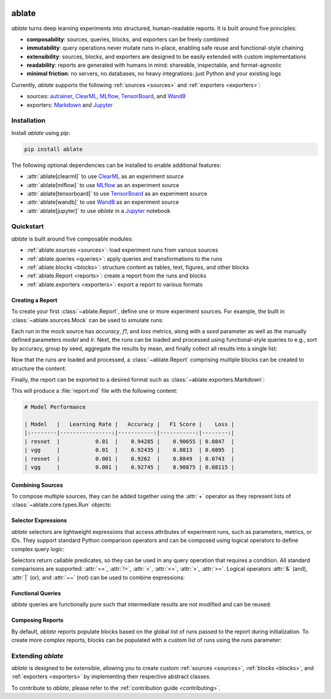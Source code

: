 .. image:: _static/logo_banner.png
   :alt: ablate turns deep learning experiments into structured, human-readable reports.
   :align: center

ablate
======

|pypi| |python_versions| |license|

`ablate` turns deep learning experiments into structured, human-readable reports. It is built around five principles:

* **composability**: sources, queries, blocks, and exporters can be freely combined
* **immutability**: query operations never mutate runs in-place, enabling safe reuse and functional-style chaining
* **extensibility**: sources, blocks, and exporters are designed to be easily extended with custom implementations
* **readability**: reports are generated with humans in mind: shareable, inspectable, and format-agnostic
* **minimal friction**: no servers, no databases, no heavy integrations: just Python and your existing logs

Currently, `ablate` supports the following :ref:`sources <sources>` and :ref:`exporters <exporters>`:

* sources:
  `autrainer <https://github.com/autrainer/autrainer>`_,
  `ClearML <https://clear.ml/>`_,
  `MLflow <https://mlflow.org/>`_,
  `TensorBoard <https://www.tensorflow.org/tensorboard>`_,
  and `WandB <https://wandb.ai/>`_
* exporters: `Markdown <https://www.markdownguide.org/>`_ and `Jupyter <https://jupyter.org/>`_


.. |pypi| image:: https://img.shields.io/pypi/v/ablate?logo=pypi&logoColor=b4befe&color=b4befe
   :target: https://pypi.org/project/ablate/
   :alt: ablate PyPI Version

.. |python_versions| image:: https://img.shields.io/pypi/pyversions/ablate?logo=python&logoColor=b4befe&color=b4befe
   :target: https://pypi.org/project/ablate/
   :alt: ablate Python Versions

.. |license| image:: https://img.shields.io/badge/license-MIT-b4befe?logo=c
   :target: https://github.com/ramppdev/ablate/blob/main/LICENSE
   :alt: ablate GitHub License


.. _installation:

Installation
------------

Install `ablate` using `pip`:

.. code-block:: bash

   pip install ablate

The following optional dependencies can be installed to enable additional features:

* :attr:`ablate[clearml]` to use `ClearML <https://clear.ml/>`_ as an experiment source
* :attr:`ablate[mlflow]` to use `MLflow <https://mlflow.org/>`_ as an experiment source
* :attr:`ablate[tensorboard]` to use `TensorBoard <https://www.tensorflow.org/tensorboard>`_ as an experiment source
* :attr:`ablate[wandb]` to use `WandB <https://wandb.ai/>`_ as an experiment source
* :attr:`ablate[jupyter]` to use `ablate` in a `Jupyter <https://jupyter.org/>`_ notebook


Quickstart
----------

`ablate` is built around five composable modules:

* :ref:`ablate.sources <sources>`: load experiment runs from various sources
* :ref:`ablate.queries <queries>`: apply queries and transformations to the runs
* :ref:`ablate.blocks <blocks>`: structure content as tables, text, figures, and other blocks
* :ref:`ablate.Report <reports>`: create a report from the runs and blocks
* :ref:`ablate.exporters <exporters>`: export a report to various formats


Creating a Report
~~~~~~~~~~~~~~~~~

To create your first :class:`~ablate.Report`, define one or more experiment sources.
For example, the built in :class:`~ablate.sources.Mock` can be used to simulate runs:

.. code-block:: python
   :linenos:

   from ablate.sources import Mock

   source = Mock(
       grid={"model": ["vgg", "resnet"], "lr": [0.01, 0.001]},
       num_seeds=2,
   )

Each run in the mock source has `accuracy`, `f1`, and `loss` metrics, along with a `seed` parameter
as well as the manually defined parameters `model` and `lr`.
Next, the runs can be loaded and processed using functional-style queries to e.g., sort by accuracy,
group by seed, aggregate the results by mean, and finally collect all results into a single list:

.. code-block:: python
   :linenos:

   from ablate.queries import Metric, Param, Query

   runs = (
       Query(source.load())
       .sort(Metric("accuracy", direction="max"))
       .groupdiff(Param("seed"))
       .aggregate("mean")
       .all()
   )

Now that the runs are loaded and processed, a :class:`~ablate.Report` comprising multiple blocks 
can be created to structure the content:

.. code-block:: python
   :linenos:

   from ablate import Report
   from ablate.blocks import H1, Table

   report = Report(runs)
   report.add(H1("Model Performance"))
   report.add(
       Table(
           columns=[
               Param("model", label="Model"),
               Param("lr", label="Learning Rate"),
               Metric("accuracy", direction="max", label="Accuracy"),
               Metric("f1", direction="max", label="F1 Score"),
               Metric("loss", direction="min", label="Loss"),
           ]
       )
   )

Finally, the report can be exported to a desired format such as :class:`~ablate.exporters.Markdown`:

.. code-block:: python
   :linenos:

   from ablate.exporters import Markdown

   Markdown().export(report)

This will produce a :file:`report.md` file with the following content:

.. code-block:: markdown

   # Model Performance

   | Model   |   Learning Rate |   Accuracy |   F1 Score |    Loss |
   |:--------|----------------:|-----------:|-----------:|--------:|
   | resnet  |           0.01  |    0.94285 |    0.90655 | 0.0847  |
   | vgg     |           0.01  |    0.92435 |    0.8813  | 0.0895  |
   | resnet  |           0.001 |    0.9262  |    0.8849  | 0.0743  |
   | vgg     |           0.001 |    0.92745 |    0.90875 | 0.08115 |


Combining Sources
~~~~~~~~~~~~~~~~~

To compose multiple sources, they can be added together using the :attr:`+` operator
as they represent lists of :class:`~ablate.core.types.Run` objects:

.. code-block:: python
   :linenos:

   runs1 = Mock(...).load()
   runs2 = Mock(...).load()

   all_runs = runs1 + runs2 # combines both sources into a single list of runs


Selector Expressions
~~~~~~~~~~~~~~~~~~~~

`ablate` selectors are lightweight expressions that access attributes of experiment runs, such as parameters, metrics, or IDs.
They support standard Python comparison operators and can be composed using logical operators to define complex query logic:

.. code-block:: python
   :linenos:

   accuracy = Metric("accuracy", direction="max")
   loss = Metric("loss", direction="min")

   runs = (
       Query(source.load())
       .filter((accuracy > 0.9) & (loss < 0.1))
       .all()
   )


Selectors return callable predicates, so they can be used in any query operation that requires a condition.
All standard comparisons are supported: :attr:`==`, :attr:`!=`, :attr:`<`, :attr:`<=`, :attr:`>`, :attr:`>=`.
Logical operators :attr:`&` (and), :attr:`|` (or), and :attr:`~~` (not) can be used to combine expressions:

.. code-block:: python
   :linenos:

   from ablate.queries import Id

   select = (Param("model") == "resnet") | (Param("lr") < 0.001) # select resnet or LR below 0.001

   exclude = ~(Id() == "run-42") # exclude a specific run by ID

   runs = Query(source.load()).filter(select & exclude).all()


Functional Queries
~~~~~~~~~~~~~~~~~~

`ablate` queries are functionally pure such that intermediate results are not modified and can be reused:

.. code-block:: python
   :linenos:

   runs = Mock(...).load()

   sorted_runs = Query(runs).sort(Metric("accuracy", direction="max"))

   filtered_runs = sorted_runs.filter(Metric("accuracy", direction="max") > 0.9)

   sorted_runs.all() # still contains all runs sorted by accuracy
   filtered_runs.all() # only contains runs with accuracy > 0.9
   

Composing Reports
~~~~~~~~~~~~~~~~~

By default, `ablate` reports populate blocks based on the global list of runs passed to the report during initialization.
To create more complex reports, blocks can be populated with a custom list of runs using the `runs` parameter:

.. code-block:: python
   :linenos:

   report = ablate.Report(sorted_runs.all())
   report.add(H1("Report with Sorted Runs and Filtered Runs"))
   report.add(H2("Sorted Runs"))
   report.add(
       Table(
           columns=[
               Param("model", label="Model"),
               Param("lr", label="Learning Rate"),
               Metric("accuracy", direction="max", label="Accuracy"),
           ]
       )
   )
   report.add(H2("Filtered Runs"))
   report.add(
       Table(
           runs = filtered_runs.all(), # use filtered runs only for this block
           columns=[
               Param("model", label="Model"),
               Param("lr", label="Learning Rate"),
               Metric("accuracy", direction="max", label="Accuracy"),
           ]
       )
   )


Extending `ablate`
------------------

`ablate` is designed to be extensible, allowing you to create custom :ref:`sources <sources>`, :ref:`blocks <blocks>`,
and :ref:`exporters <exporters>` by implementing their respective abstract classes.

To contribute to `ablate`, please refer to the :ref:`contribution guide <contributing>`.